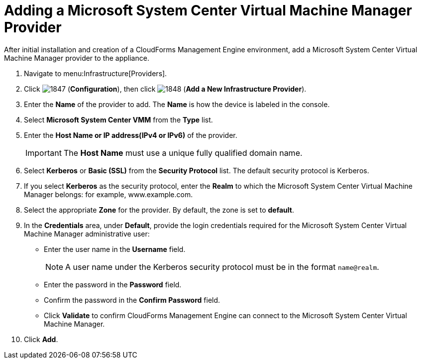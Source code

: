 = Adding a Microsoft System Center Virtual Machine Manager Provider

After initial installation and creation of a CloudForms Management Engine environment, add a Microsoft System Center Virtual Machine Manager provider to the appliance. 

. Navigate to menu:Infrastructure[Providers]. 
. Click  image:images/1847.png[] (*Configuration*), then click  image:images/1848.png[] (*Add a New Infrastructure Provider*). 
. Enter the *Name* of the provider to add.
  The *Name* is how the device is labeled in the console. 
. Select *Microsoft System Center VMM* from the *Type* list. 
. Enter the *Host Name or IP address(IPv4 or IPv6)* of the provider. 
+
[IMPORTANT]
======
The *Host Name* must use a unique fully qualified domain name. 
======
+
. Select *Kerberos* or *Basic (SSL)* from the *Security Protocol* list.
  The default security protocol is Kerberos. 
. If you select *Kerberos* as the security protocol, enter the *Realm* to which the Microsoft System Center Virtual Machine Manager belongs: for example, www.example.com. 
. Select the appropriate *Zone* for the provider.
  By default, the zone is set to *default*. 
. In the *Credentials* area, under *Default*, provide the login credentials required for the Microsoft System Center Virtual Machine Manager administrative user: 
* Enter the user name in the *Username* field. 
+
[NOTE]
======
A user name under the Kerberos security protocol must be in the format `name@realm`. 
======
+
* Enter the password in the *Password* field. 
* Confirm the password in the *Confirm Password* field. 
* Click *Validate* to confirm CloudForms Management Engine can connect to the Microsoft System Center Virtual Machine Manager. 
. Click *Add*.


